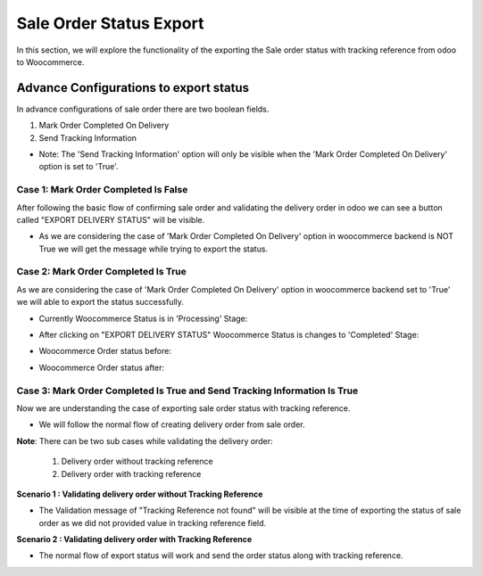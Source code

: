 Sale Order Status Export
========================

In this section, we will explore the functionality of the exporting the Sale order status with tracking reference from odoo to Woocommerce.

Advance Configurations to export status
---------------------------------------

In advance configurations of sale order there are two boolean fields.

1. Mark Order Completed On Delivery
2. Send Tracking Information

.. image:: _static/ order_status_config.png
   :align: center

* Note: The 'Send Tracking Information' option will only be visible when the 'Mark Order Completed On Delivery' option is set to 'True'.

Case 1: Mark Order Completed Is False
*************************************

After following the basic flow of confirming sale order and validating the delivery order in odoo we can see a button called "EXPORT DELIVERY STATUS" will be visible.

.. image:: _static/ export_status_botton.png
   :align: center

* As we are considering the case of 'Mark Order Completed On Delivery' option in woocommerce backend is NOT True we will get the message while trying to export the status.

.. image:: _static/ validation_on_status_export.png
   :align: center

Case 2: Mark Order Completed Is True
************************************

As we are considering the case of 'Mark Order Completed On Delivery' option in woocommerce backend set to 'True' we will able to export the status successfully.

* Currently Woocommerce Status is in 'Processing' Stage:

.. image:: _static/ export_status_botton.png
   :align: center

* After clicking on "EXPORT DELIVERY STATUS" Woocommerce Status is changes to 'Completed' Stage:

.. image:: _static/ status_updated_sale.png
   :align: center

* Woocommerce Order status before:

.. image:: _static/ before_status_update.png
   :align: center

* Woocommerce Order status after:

.. image:: _static/ after_status_update.png
   :align: center


Case 3: Mark Order Completed Is True and Send Tracking Information Is True
**************************************************************************

.. image:: _static/ both_true.png
   :align: center

Now we are understanding the case of exporting sale order status with tracking reference.

* We will follow the normal flow of creating delivery order from sale order.

.. image:: _static/ confirm_button_sale_order.png
   :align: center

**Note**: There can be two sub cases while validating the delivery order:

   1) Delivery order without tracking reference
   2) Delivery order with tracking reference

**Scenario 1 : Validating delivery order without Tracking Reference**

.. image:: _static/ delivery_without_tracking.png
   :align: center

* The Validation message of "Tracking Reference not found" will be visible at the time of exporting the status of sale order as we did not provided value in tracking reference field.

.. image:: _static/ validation_of_no_tracking.png
   :align: center

**Scenario 2 : Validating delivery order with Tracking Reference**

.. image:: _static/ delivery_with_tracking.png
   :align: center

* The normal flow of export status will work and send the order status along with tracking reference.

.. image:: _static/ final_sale_order.png
   :align: center
